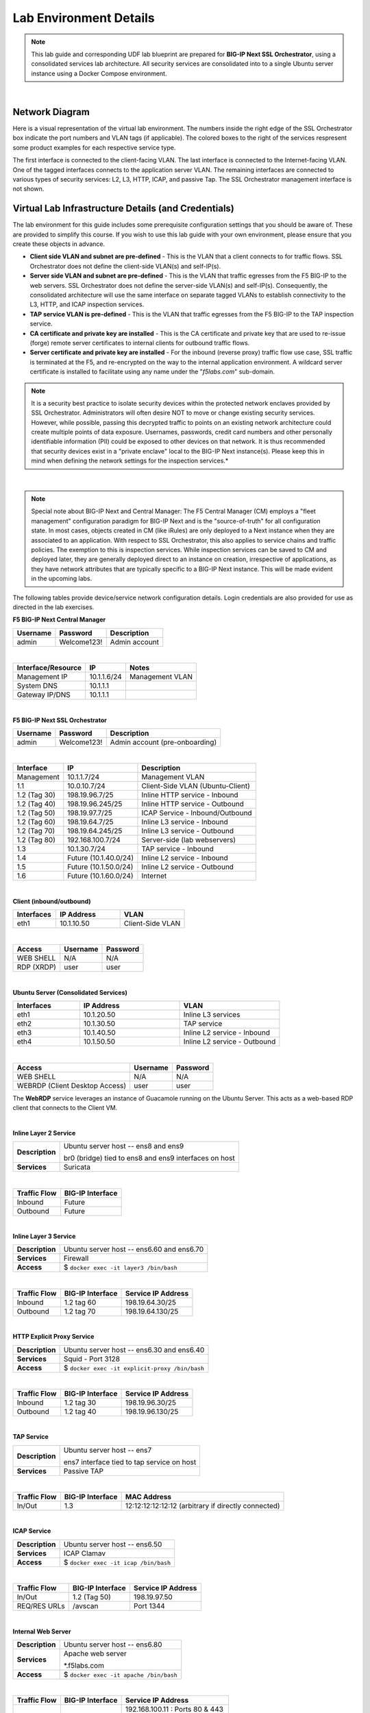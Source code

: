 .. role:: red
.. role:: bred

Lab Environment Details
================================================================================

.. note::

   This lab guide and corresponding UDF lab blueprint are prepared for **BIG-IP Next SSL Orchestrator**, using a consolidated services lab architecture. All security services are consolidated into to a single Ubuntu server instance using a Docker Compose environment.

|

Network Diagram
--------------------------------------------------------------------------------

Here is a visual representation of the virtual lab environment. The numbers inside the right edge of the SSL Orchestrator box indicate the port numbers and VLAN tags (if applicable). The colored boxes to the right of the services respresent some product examples for each respective service type.

The first interface is connected to the client-facing VLAN. The last interface is connected to the Internet-facing VLAN. One of the tagged interfaces connects to the application server VLAN. The remaining interfaces are connected to various types of security services: L2, L3, HTTP, ICAP, and passive Tap. The SSL Orchestrator management interface is not shown.

.. image:: ./images/labinfo-1.png
   :align: left


Virtual Lab Infrastructure Details (and Credentials)
--------------------------------------------------------------------------------

The lab environment for this guide includes some prerequisite configuration settings that you
should be aware of. These are provided to simplify this course. If you wish to use
this lab guide with your own environment, please ensure that you create these objects in advance.

-  **Client side VLAN and subnet are pre-defined** - This is the VLAN
   that a client connects to for traffic flows. SSL Orchestrator does
   not define the client-side VLAN(s) and self-IP(s).

-  **Server side VLAN and subnet are pre-defined** - This is the VLAN
   that traffic egresses from the F5 BIG-IP to the web servers. SSL
   Orchestrator does not define the server-side VLAN(s) and self-IP(s).
   Consequently, the consolidated architecture will use the same
   interface on separate tagged VLANs to establish connectivity to the
   L3, HTTP, and ICAP inspection services.

-  **TAP service VLAN is pre-defined** - This is the VLAN that traffic egresses from
   the F5 BIG-IP to the TAP inspection service.

-  **CA certificate and private key are installed** - This is the CA
   certificate and private key that are used to re-issue (forge) remote
   server certificates to internal clients for outbound traffic flows.

-  **Server certificate and private key are installed** - For the
   inbound (reverse proxy) traffic flow use case, SSL traffic is
   terminated at the F5, and re-encrypted on the way to the internal
   application environment. A wildcard server certificate is installed
   to facilitate using any name under the "*f5labs.com*"
   sub-domain.

.. note::

   It is a security best practice to isolate security
   devices within the protected network enclaves provided by SSL
   Orchestrator. Administrators will often desire NOT to move or change
   existing security services. However, while possible, passing this
   decrypted traffic to points on an existing network architecture could
   create multiple points of data exposure. Usernames, passwords, credit
   card numbers and other personally identifiable information (PII) could be exposed to
   other devices on that network. It is thus recommended that security
   devices exist in a "private enclave" local to the BIG-IP Next
   instance(s). Please keep this in mind when defining the network
   settings for the inspection services.*

|

.. note::

   Special note about BIG-IP Next and Central Manager: The F5 Central Manager (CM) employs a "fleet
   management" configuration paradigm for BIG-IP Next and is the "source-of-truth" for all
   configuration state. In most cases, objects created in CM (like iRules) are only deployed to a
   Next instance when they are associated to an application. With respect to SSL Orchestrator, this
   also applies to service chains and traffic policies. The exemption to this is inspection
   services. While inspection services can be saved to CM and deployed later, they are generally
   deployed direct to an instance on creation, irrespective of applications, as they have network
   attributes that are typically specific to a BIG-IP Next instance. This will be made evident in
   the upcoming labs.


The following tables provide device/service network configuration details. Login credentials are also provided for use as directed in the lab exercises.


**F5 BIG-IP Next Central Manager**

.. list-table:: 
   :header-rows: 1
   :widths: auto

   * - Username
     - Password
     - Description
   * - admin
     - Welcome123!
     - Admin account

|

.. list-table:: 
   :header-rows: 1
   :widths: auto

   * - Interface/Resource
     - IP
     - Notes
   * - Management IP
     - 10.1.1.6/24
     - Management VLAN
   * - System DNS
     - 10.1.1.1
     - 
   * - Gateway IP/DNS
     - 10.1.1.1
     - 

|

**F5 BIG-IP Next SSL Orchestrator**

.. list-table:: 
   :header-rows: 1
   :widths: auto

   * - Username
     - Password
     - Description
   * - admin
     - Welcome123!
     - Admin account (pre-onboarding)

|

.. list-table::
   :header-rows: 1
   :widths: auto

   * - Interface
     - IP
     - Description
   * - Management
     - 10.1.1.7/24
     - Management VLAN
   * - 1.1
     - 10.0.10.7/24
     - Client-Side VLAN (Ubuntu-Client)
   * - 1.2 (Tag 30)
     - 198.19.96.7/25
     - Inline HTTP service - Inbound
   * - 1.2 (Tag 40)
     - 198.19.96.245/25
     - Inline HTTP service - Outbound
   * - 1.2 (Tag 50)
     - 198.19.97.7/25
     - ICAP Service - Inbound/Outbound
   * - 1.2 (Tag 60)
     - 198.19.64.7/25
     - Inline L3 service - Inbound
   * - 1.2 (Tag 70)
     - 198.19.64.245/25
     - Inline L3 service - Outbound
   * - 1.2 (Tag 80)
     - 192.168.100.7/24
     - Server-side (lab webservers)
   * - 1.3
     - 10.1.30.7/24
     - TAP service - Inbound
   * - 1.4
     - Future (10.1.40.0/24)
     - Inline L2 service - Inbound
   * - 1.5
     - Future (10.1.50.0/24)
     - Inline L2 service - Outbound
   * - 1.6
     - Future (10.1.60.0/24)
     - Internet

|

**Client (inbound/outbound)**

.. list-table::
   :header-rows: 1
   :widths: 200 300 300

   * - Interfaces
     - IP Address
     - VLAN
   * - eth1
     - 10.1.10.50
     - Client-Side VLAN

|

.. list-table::
   :header-rows: 1
   :widths: auto

   * - Access
     - Username
     - Password
   * - WEB SHELL
     - N/A
     - N/A
   * - RDP (XRDP)
     - user
     - user

|

**Ubuntu Server (Consolidated Services)**

.. list-table:: 
   :header-rows: 1
   :widths: 200 300 300

   * - Interfaces
     - IP Address
     - VLAN
   * - eth1
     - 10.1.20.50
     - Inline L3 services
   * - eth2
     - 10.1.30.50
     - TAP service
   * - eth3
     - 10.1.40.50
     - Inline L2 service - Inbound
   * - eth4
     - 10.1.50.50
     - Inline L2 service - Outbound

|

.. list-table::
   :header-rows: 1
   :widths: auto

   * - Access
     - Username
     - Password
   * - WEB SHELL
     - N/A
     - N/A
   * - WEBRDP (Client Desktop Access)
     - user
     - user

The **WebRDP** service leverages an instance of Guacamole running on the Ubuntu Server. This acts as a web-based RDP client that connects to the Client VM.

|

**Inline Layer 2 Service**

.. list-table::
   :header-rows: 0
   :widths: auto

   * - **Description**
     - Ubuntu server host  -- ens8 and ens9

       br0 (bridge) tied to ens8 and ens9 interfaces on host
   * - **Services**
     - Suricata

|

.. list-table::
   :header-rows: 1
   :widths: auto

   * - Traffic Flow
     - BIG-IP Interface
   * - Inbound
     - Future
   * - Outbound
     - Future

|

**Inline Layer 3 Service**

.. list-table::
   :header-rows: 0
   :widths: auto

   * - **Description**
     - Ubuntu server host -- ens6.60 and ens6.70
   * - **Services**
     - Firewall
   * - **Access**
     - $ ``docker exec -it layer3 /bin/bash``

|

.. list-table::
   :header-rows: 1
   :widths: auto

   * - Traffic Flow
     - BIG-IP Interface
     - Service IP Address
   * - Inbound
     - 1.2 tag 60
     - 198.19.64.30/25
   * - Outbound
     - 1.2 tag 70
     - 198.19.64.130/25

|

**HTTP Explicit Proxy Service**

.. list-table::
   :header-rows: 0
   :widths: auto

   * - **Description**
     - Ubuntu server host -- ens6.30 and ens6.40
   * - **Services**
     - Squid - Port 3128
   * - **Access**
     - $ ``docker exec -it explicit-proxy /bin/bash``

|

.. list-table::
   :header-rows: 1
   :widths: auto

   * - Traffic Flow
     - BIG-IP Interface
     - Service IP Address
   * - Inbound
     - 1.2 tag 30
     - 198.19.96.30/25
   * - Outbound
     - 1.2 tag 40
     - 198.19.96.130/25


|

**TAP Service**

.. list-table::
   :header-rows: 0
   :widths: auto

   * - **Description**
     - Ubuntu server host -- ens7

       ens7 interface tied to tap service on host
   * - **Services**
     - Passive TAP

|

.. list-table::
   :header-rows: 1
   :widths: auto

   * - Traffic Flow
     - BIG-IP Interface
     - MAC Address
   * - In/Out
     - 1.3
     - 12:12:12:12:12:12 (arbitrary if directly connected)

|

**ICAP Service**

.. list-table::
   :header-rows: 0
   :widths: auto

   * - **Description**
     - Ubuntu server host -- ens6.50
   * - **Services**
     - ICAP Clamav
   * - **Access**
     - $ ``docker exec -it icap /bin/bash``

|

.. list-table::
   :header-rows: 1
   :widths: auto

   * - Traffic Flow
     - BIG-IP Interface
     - Service IP Address
   * - In/Out
     - 1.2 (Tag 50)
     - 198.19.97.50
   * - REQ/RES URLs
     - /avscan
     - Port 1344

|

**Internal Web Server**

.. list-table::
   :header-rows: 0
   :widths: auto

   * - **Description**
     - Ubuntu server host -- ens6.80
   * - **Services**
     - Apache web server

       \*.f5labs.com
   * - **Access**
     - $ ``docker exec -it apache /bin/bash``

|

.. list-table::
   :header-rows: 1
   :widths: auto

   * - Traffic Flow
     - BIG-IP Interface
     - Service IP Address
   * - In/Out
     - 1.2 (Tag 80)
     - 192.168.100.11 : Ports 80 & 443

       192.168.100.12 : Ports 80 & 443

       192.168.100.13 : Ports 80 & 443

|

**Juiceshop**

.. list-table::
   :header-rows: 0
   :widths: auto

   * - **Description**
     - Ubuntu server host -- ens6.80
   * - **Services**
     - NGINX app
   * - **Access**
     - $ ``docker exec -it nginx /bin/sh``

|

.. list-table::
   :header-rows: 1
   :widths: auto

   * - Traffic Flow
     - BIG-IP Interface
     - Service IP Address
   * - In/Out
     - 1.2 (Tag 80)
     - 192.168.100.20 : Ports 80 & 8443

|
.. warning::
   Simple passwords were used in this lab environment in order to make it easier for students to access the infrastructure. This does not follow recommended security practices of using strong passwords.

   This lab environment is only accessible via an authenticated student login.

